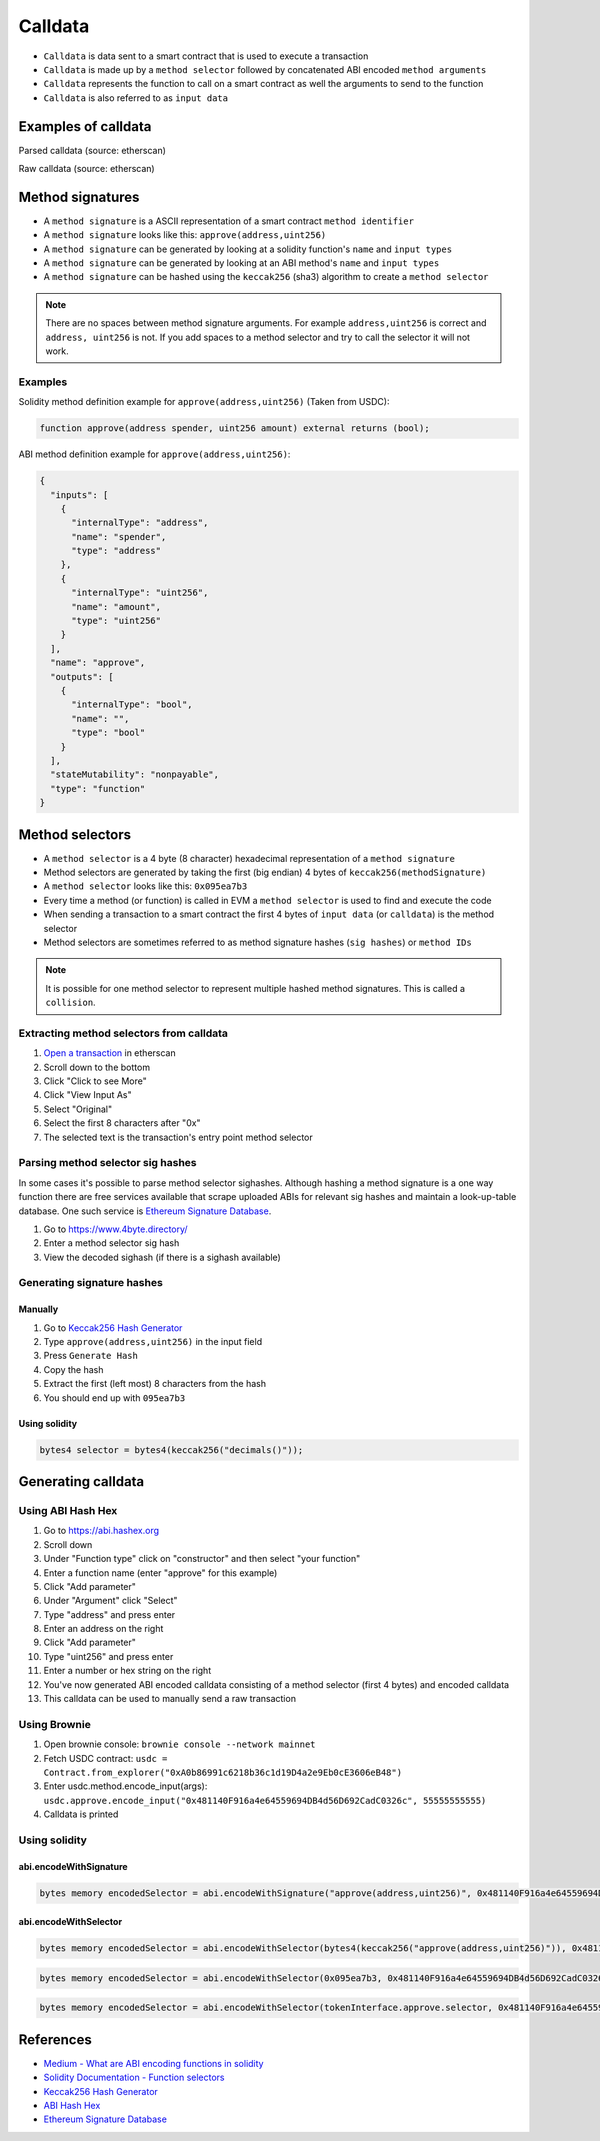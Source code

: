 ========
Calldata
========

- ``Calldata`` is data sent to a smart contract that is used to execute a transaction
- ``Calldata`` is made up by a ``method selector`` followed by concatenated ABI encoded ``method arguments``
- ``Calldata`` represents the function to call on a smart contract as well the arguments to send to the function
- ``Calldata`` is also referred to as ``input data``

Examples of calldata
====================

Parsed calldata (source: etherscan)

.. image:: calldata_0.png


Raw calldata (source: etherscan)

.. image:: calldata_1.png

Method signatures
=================

- A ``method signature`` is a ASCII representation of a smart contract ``method identifier``
- A ``method signature`` looks like this: ``approve(address,uint256)``
- A ``method signature`` can be generated by looking at a solidity function's ``name`` and ``input types``
- A ``method signature`` can be generated by looking at an ABI method's ``name`` and ``input types``
- A ``method signature`` can be hashed using the ``keccak256`` (sha3) algorithm to create a ``method selector``

.. note::
    There are no spaces between method signature arguments. For example ``address,uint256`` is correct and ``address, uint256`` is not. If you add spaces to a method selector and try to call the selector it will not work.

Examples
--------

Solidity method definition example for ``approve(address,uint256)`` (Taken from USDC):

.. code-block:: python

    function approve(address spender, uint256 amount) external returns (bool);

ABI method definition example for ``approve(address,uint256)``:

.. code-block:: json

    {
      "inputs": [
        {
          "internalType": "address",
          "name": "spender",
          "type": "address"
        },
        {
          "internalType": "uint256",
          "name": "amount",
          "type": "uint256"
        }
      ],
      "name": "approve",
      "outputs": [
        {
          "internalType": "bool",
          "name": "",
          "type": "bool"
        }
      ],
      "stateMutability": "nonpayable",
      "type": "function"
    }

Method selectors
================
- A ``method selector`` is a 4 byte (8 character) hexadecimal representation of a ``method signature``
- Method selectors are generated by taking the first (big endian) 4 bytes of ``keccak256(methodSignature)``
- A ``method selector`` looks like this: ``0x095ea7b3``
- Every time a method (or function) is called in EVM a ``method selector`` is used to find and execute the code
- When sending a transaction to a smart contract the first 4 bytes of ``input data`` (or ``calldata``) is the method selector
- Method selectors are sometimes referred to as method signature hashes (``sig hashes``) or ``method IDs``

.. note::
    It is possible for one method selector to represent multiple hashed method signatures. This is called a ``collision``.

Extracting method selectors from calldata
-----------------------------------------

1. `Open a transaction <https://etherscan.io/tx/0x04ffa26bf38e3c087cd649a453a58515d11b1344518acfea98290ca5ed92e454>`_ in etherscan
2. Scroll down to the bottom
3. Click "Click to see More"
4. Click "View Input As"
5. Select "Original"
6. Select the first 8 characters after "0x"
7. The selected text is the transaction's entry point method selector

.. image:: calldata_2.png


Parsing method selector sig hashes
----------------------------------

In some cases it's possible to parse method selector sighashes. Although hashing a method signature is a one way function there are free services available that scrape uploaded ABIs for relevant sig hashes and maintain a look-up-table database. One such service is `Ethereum Signature Database <https://4byte.directory>`_.

1. Go to https://www.4byte.directory/
2. Enter a method selector sig hash
3. View the decoded sighash (if there is a sighash available)

.. image:: calldata_3.png

Generating signature hashes
---------------------------

Manually
^^^^^^^^

1. Go to `Keccak256 Hash Generator <https://bfotool.com/keccak256-hash-generator>`_
2. Type ``approve(address,uint256)`` in the input field
3. Press ``Generate Hash``
4. Copy the hash
5. Extract the first (left most) 8 characters from the hash
6. You should end up with ``095ea7b3``

Using solidity
^^^^^^^^^^^^^^

.. code-block:: python

    bytes4 selector = bytes4(keccak256("decimals()"));
    
Generating calldata
===================

Using ABI Hash Hex
------------------
1. Go to https://abi.hashex.org
2. Scroll down
3. Under "Function type" click on "constructor" and then select "your function"
4. Enter a function name (enter "approve" for this example)
5. Click "Add parameter"
6. Under "Argument" click "Select"
7. Type "address" and press enter
8. Enter an address on the right
9. Click "Add parameter"
10. Type "uint256" and press enter
11. Enter a number or hex string on the right
12. You've now generated ABI encoded calldata consisting of a method selector (first 4 bytes) and encoded calldata
13. This calldata can be used to manually send a raw transaction

.. image:: calldata_4.png

Using Brownie
-------------

1. Open brownie console: ``brownie console --network mainnet``
2. Fetch USDC contract: ``usdc = Contract.from_explorer("0xA0b86991c6218b36c1d19D4a2e9Eb0cE3606eB48")``
3. Enter usdc.method.encode_input(args): ``usdc.approve.encode_input("0x481140F916a4e64559694DB4d56D692CadC0326c", 55555555555)``
4. Calldata is printed

.. image:: calldata_5.png

Using solidity
--------------

abi.encodeWithSignature
^^^^^^^^^^^^^^^^^^^^^^^

.. code-block:: python
    
    bytes memory encodedSelector = abi.encodeWithSignature("approve(address,uint256)", 0x481140F916a4e64559694DB4d56D692CadC0326c, 0xffffff);

abi.encodeWithSelector
^^^^^^^^^^^^^^^^^^^^^^

.. code-block:: python
    
    bytes memory encodedSelector = abi.encodeWithSelector(bytes4(keccak256("approve(address,uint256)")), 0x481140F916a4e64559694DB4d56D692CadC0326c, 0xffffff);

.. code-block:: python
    
    bytes memory encodedSelector = abi.encodeWithSelector(0x095ea7b3, 0x481140F916a4e64559694DB4d56D692CadC0326c, 0xffffff);

.. code-block:: python
    
    bytes memory encodedSelector = abi.encodeWithSelector(tokenInterface.approve.selector, 0x481140F916a4e64559694DB4d56D692CadC0326c, 0xffffff);

References
==========
- `Medium - What are ABI encoding functions in solidity <https://medium.com/@libertylocked/what-are-abi-encoding-functions-in-solidity-0-4-24-c1a90b5ddce8>`_
- `Solidity Documentation - Function selectors <https://docs.soliditylang.org/en/v0.8.6/abi-spec.html?highlight=selector#function-selector>`_
- `Keccak256 Hash Generator <https://bfotool.com/keccak256-hash-generator>`_
- `ABI Hash Hex <https://abi.hashex.org/>`_
- `Ethereum Signature Database <https://4byte.directory>`_
